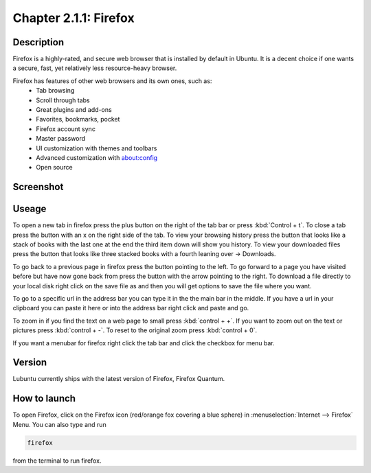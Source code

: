 Chapter 2.1.1: Firefox
==============================

Description
---------------
Firefox is a highly-rated, and secure web browser that is installed by default in Ubuntu.
It is a decent choice if one wants a secure, fast, yet relatively less resource-heavy browser. 

Firefox has features of other web browsers and its own ones, such as:
 - Tab browsing
 - Scroll through tabs
 - Great plugins and add-ons
 - Favorites, bookmarks, pocket
 - Firefox account sync
 - Master password
 - UI customization with themes and toolbars
 - Advanced customization with about:config
 - Open source

Screenshot
--------------
.. image:: firefox-screenshot.png
   :width: 80%

Useage
------
To open a new tab in firefox press the plus button on the right of the tab bar or press :kbd:`Control + t`. To close a tab press the button with an x on the right side of the tab. To view your browsing history press the button that looks like a stack of books with the last one at the end the third item down will show you history. To view your downloaded files press the button that looks like three stacked books with a fourth leaning over -> Downloads.

To go back to a previous page in firefox press the button pointing to the left. To go forward to a page you have visited before but have now gone back from press the button with the arrow pointing to the right. To download a file directly to your local disk right click on the save file as and then you will get options to save the file where you want.  

To go to a specific url in the address bar you can type it in the the main bar in the middle. If you have a url in your clipboard you can paste it here or into the address bar right click and paste and go. 

To zoom in if you find the text on a web page to small press :kbd:`control + +`. If you want to zoom out on the text or pictures press :kbd:`control + -`. To reset to the original zoom press :kbd:`control + 0`.

If you want a menubar for firefox right click the tab bar and click the checkbox for menu bar. 

Version
----------
Lubuntu currently ships with the latest version of Firefox, Firefox Quantum.

How to launch
----------------
To open Firefox, click on the Firefox icon (red/orange fox covering a blue sphere) in :menuselection:`Internet --> Firefox` Menu.
You can also type and run 

.. code:: 

   firefox

from the terminal to run firefox. 
